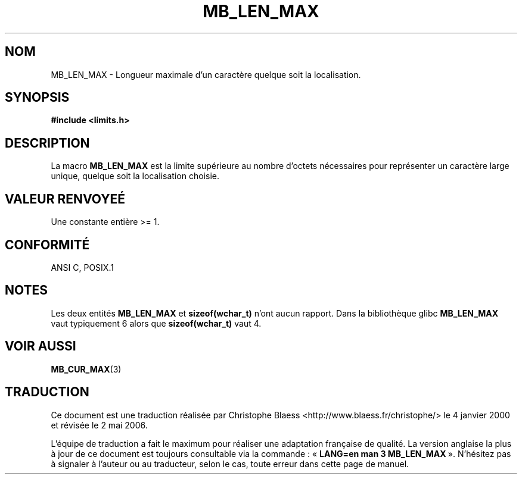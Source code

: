 .\" Copyright (c) Bruno Haible <haible@clisp.cons.org>
.\"
.\" This is free documentation; you can redistribute it and/or
.\" modify it under the terms of the GNU General Public License as
.\" published by the Free Software Foundation; either version 2 of
.\" the License, or (at your option) any later version.
.\"
.\" References consulted:
.\"   GNU glibc-2 source code and manual
.\"   Dinkumware C library reference http://www.dinkumware.com/
.\"   OpenGroup's Single Unix specification http://www.UNIX-systems.org/online.html
.\"
.\" Modified, aeb, 990824
.\"
.\" Traduction 04/01/2000 par Christophe Blaess (ccb@club-internet.fr)
.\" LDP-1.28
.\" Màj 21/07/2003  LDP-1.56
.\" Màj 01/05/2006 LDP-1.67.1
.\"
.TH MB_LEN_MAX 3 "4 juillet 1999" LDP "Manuel du programmeur Linux"
.SH NOM
MB_LEN_MAX \- Longueur maximale d'un caractère quelque soit la localisation.
.SH SYNOPSIS
.nf
.B #include <limits.h>
.fi
.SH DESCRIPTION
La macro
.B MB_LEN_MAX
est la limite supérieure au nombre d'octets nécessaires pour représenter un
caractère large unique, quelque soit la localisation choisie.
.SH "VALEUR RENVOYEÉ"
Une constante entière >= 1.
.SH "CONFORMITÉ"
ANSI C, POSIX.1
.SH NOTES
Les deux entités
.B MB_LEN_MAX
et
.B sizeof(wchar_t)
n'ont aucun rapport. Dans la bibliothèque glibc
.B MB_LEN_MAX
vaut typiquement 6 alors que
.B sizeof(wchar_t)
vaut 4.
.SH "VOIR AUSSI"
.BR MB_CUR_MAX (3)
.SH TRADUCTION
.PP
Ce document est une traduction réalisée par Christophe Blaess
<http://www.blaess.fr/christophe/> le 4\ janvier\ 2000
et révisée le 2\ mai\ 2006.
.PP
L'équipe de traduction a fait le maximum pour réaliser une adaptation
française de qualité. La version anglaise la plus à jour de ce document est
toujours consultable via la commande\ : «\ \fBLANG=en\ man\ 3\ MB_LEN_MAX\fR\ ».
N'hésitez pas à signaler à l'auteur ou au traducteur, selon le cas, toute
erreur dans cette page de manuel.

